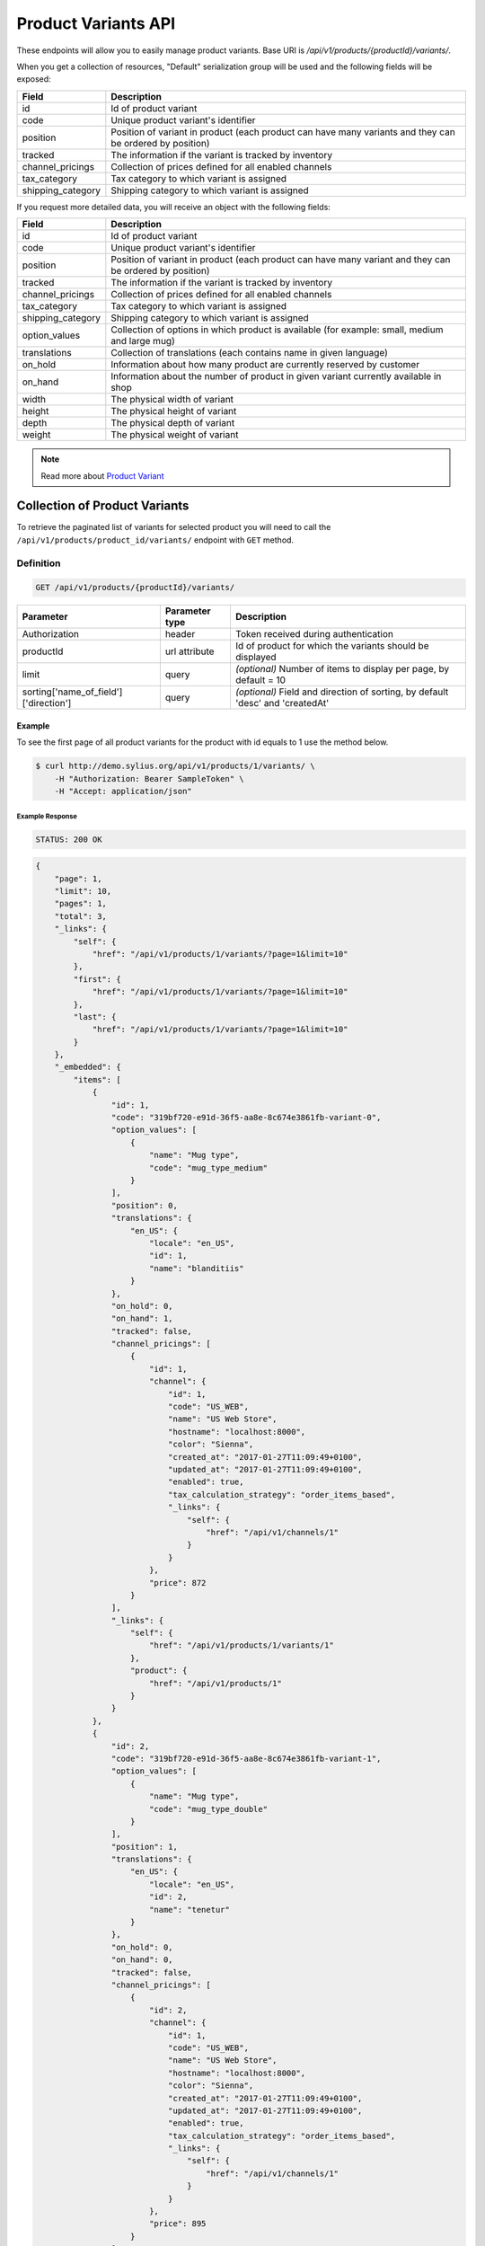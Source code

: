 Product Variants API
====================

These endpoints will allow you to easily manage product variants. Base URI is `/api/v1/products/{productId}/variants/`.

When you get a collection of resources, "Default" serialization group will be used and the following fields will be exposed:

+-------------------+---------------------------------------------------------------------------+
| Field             | Description                                                               |
+===================+===========================================================================+
| id                | Id of product variant                                                     |
+-------------------+---------------------------------------------------------------------------+
| code              | Unique product variant's identifier                                       |
+-------------------+---------------------------------------------------------------------------+
| position          | Position of variant in product                                            |
|                   | (each product can have many variants and they can be ordered by position) |
+-------------------+---------------------------------------------------------------------------+
| tracked           | The information if the variant is tracked by inventory                    |
+-------------------+---------------------------------------------------------------------------+
| channel_pricings  | Collection of prices defined for all enabled channels                     |
+-------------------+---------------------------------------------------------------------------+
| tax_category      | Tax category to which variant is assigned                                 |
+-------------------+---------------------------------------------------------------------------+
| shipping_category | Shipping category to which variant is assigned                            |
+-------------------+---------------------------------------------------------------------------+

If you request more detailed data, you will receive an object with the following fields:

+-------------------+------------------------------------------------------------------------------------------------+
| Field             | Description                                                                                    |
+===================+================================================================================================+
| id                | Id of product variant                                                                          |
+-------------------+------------------------------------------------------------------------------------------------+
| code              | Unique product variant's identifier                                                            |
+-------------------+------------------------------------------------------------------------------------------------+
| position          | Position of variant in product                                                                 |
|                   | (each product can have many variant and they can be ordered by position)                       |
+-------------------+------------------------------------------------------------------------------------------------+
| tracked           | The information if the variant is tracked by inventory                                         |
+-------------------+------------------------------------------------------------------------------------------------+
| channel_pricings  | Collection of prices defined for all enabled channels                                          |
+-------------------+------------------------------------------------------------------------------------------------+
| tax_category      | Tax category to which variant is assigned                                                      |
+-------------------+------------------------------------------------------------------------------------------------+
| shipping_category | Shipping category to which variant is assigned                                                 |
+-------------------+------------------------------------------------------------------------------------------------+
| option_values     | Collection of options in which product is available (for example: small, medium and large mug) |
+-------------------+------------------------------------------------------------------------------------------------+
| translations      | Collection of translations (each contains name in given language)                              |
+-------------------+------------------------------------------------------------------------------------------------+
| on_hold           | Information about how many product are currently reserved by customer                          |
+-------------------+------------------------------------------------------------------------------------------------+
| on_hand           | Information about the number of product in given variant currently available in shop           |
+-------------------+------------------------------------------------------------------------------------------------+
| width             | The physical width of variant                                                                  |
+-------------------+------------------------------------------------------------------------------------------------+
| height            | The physical height of variant                                                                 |
+-------------------+------------------------------------------------------------------------------------------------+
| depth             | The physical depth of variant                                                                  |
+-------------------+------------------------------------------------------------------------------------------------+
| weight            | The physical weight of variant                                                                 |
+-------------------+------------------------------------------------------------------------------------------------+

.. note::

    Read more about `Product Variant`__

__ http://docs.sylius.org/en/latest/components/Product/models.html#variant

Collection of Product Variants
------------------------------

To retrieve the paginated list of variants for selected product you will need to call the ``/api/v1/products/product_id/variants/`` endpoint with ``GET`` method.

Definition
^^^^^^^^^^

.. code-block:: text

    GET /api/v1/products/{productId}/variants/

+---------------------------------------+----------------+----------------------------------------------------------+
| Parameter                             | Parameter type | Description                                              |
+=======================================+================+==========================================================+
| Authorization                         | header         | Token received during authentication                     |
+---------------------------------------+----------------+----------------------------------------------------------+
| productId                             | url attribute  | Id of product for which the variants should be displayed |
+---------------------------------------+----------------+----------------------------------------------------------+
| limit                                 | query          | *(optional)* Number of items to display per page,        |
|                                       |                | by default = 10                                          |
+---------------------------------------+----------------+----------------------------------------------------------+
| sorting['name_of_field']['direction'] | query          | *(optional)* Field and direction of sorting,             |
|                                       |                | by default 'desc' and 'createdAt'                        |
+---------------------------------------+----------------+----------------------------------------------------------+

Example
.......

To see the first page of all product variants for the product with id equals to 1 use the method below.

.. code-block:: bash

    $ curl http://demo.sylius.org/api/v1/products/1/variants/ \
        -H "Authorization: Bearer SampleToken" \
        -H "Accept: application/json"

Example Response
~~~~~~~~~~~~~~~~

.. code-block:: text

    STATUS: 200 OK

.. code-block:: json

    {
        "page": 1,
        "limit": 10,
        "pages": 1,
        "total": 3,
        "_links": {
            "self": {
                "href": "/api/v1/products/1/variants/?page=1&limit=10"
            },
            "first": {
                "href": "/api/v1/products/1/variants/?page=1&limit=10"
            },
            "last": {
                "href": "/api/v1/products/1/variants/?page=1&limit=10"
            }
        },
        "_embedded": {
            "items": [
                {
                    "id": 1,
                    "code": "319bf720-e91d-36f5-aa8e-8c674e3861fb-variant-0",
                    "option_values": [
                        {
                            "name": "Mug type",
                            "code": "mug_type_medium"
                        }
                    ],
                    "position": 0,
                    "translations": {
                        "en_US": {
                            "locale": "en_US",
                            "id": 1,
                            "name": "blanditiis"
                        }
                    },
                    "on_hold": 0,
                    "on_hand": 1,
                    "tracked": false,
                    "channel_pricings": [
                        {
                            "id": 1,
                            "channel": {
                                "id": 1,
                                "code": "US_WEB",
                                "name": "US Web Store",
                                "hostname": "localhost:8000",
                                "color": "Sienna",
                                "created_at": "2017-01-27T11:09:49+0100",
                                "updated_at": "2017-01-27T11:09:49+0100",
                                "enabled": true,
                                "tax_calculation_strategy": "order_items_based",
                                "_links": {
                                    "self": {
                                        "href": "/api/v1/channels/1"
                                    }
                                }
                            },
                            "price": 872
                        }
                    ],
                    "_links": {
                        "self": {
                            "href": "/api/v1/products/1/variants/1"
                        },
                        "product": {
                            "href": "/api/v1/products/1"
                        }
                    }
                },
                {
                    "id": 2,
                    "code": "319bf720-e91d-36f5-aa8e-8c674e3861fb-variant-1",
                    "option_values": [
                        {
                            "name": "Mug type",
                            "code": "mug_type_double"
                        }
                    ],
                    "position": 1,
                    "translations": {
                        "en_US": {
                            "locale": "en_US",
                            "id": 2,
                            "name": "tenetur"
                        }
                    },
                    "on_hold": 0,
                    "on_hand": 0,
                    "tracked": false,
                    "channel_pricings": [
                        {
                            "id": 2,
                            "channel": {
                                "id": 1,
                                "code": "US_WEB",
                                "name": "US Web Store",
                                "hostname": "localhost:8000",
                                "color": "Sienna",
                                "created_at": "2017-01-27T11:09:49+0100",
                                "updated_at": "2017-01-27T11:09:49+0100",
                                "enabled": true,
                                "tax_calculation_strategy": "order_items_based",
                                "_links": {
                                    "self": {
                                        "href": "/api/v1/channels/1"
                                    }
                                }
                            },
                            "price": 895
                        }
                    ],
                    "_links": {
                        "self": {
                            "href": "/api/v1/products/1/variants/2"
                        },
                        "product": {
                            "href": "/api/v1/products/1"
                        }
                    }
                }
            ]
	    }
    }

Getting a Single Product Variant
--------------------------------

To retrieve the details of the product variant you will need to call the ``/api/v1/products/product_id/variants/variant_id`` endpoint with ``GET`` method.

Definition
^^^^^^^^^^

.. code-block:: text

    GET /api/v1/products/{productId}/variants/{id}

+---------------+----------------+----------------------------------------------------------+
| Parameter     | Parameter type | Description                                              |
+===============+================+==========================================================+
| Authorization | header         | Token received during authentication                     |
+---------------+----------------+----------------------------------------------------------+
| id            | url attribute  | Id of requested resource                                 |
+---------------+----------------+----------------------------------------------------------+
| productId     | url attribute  | Id of product for which the variants should be displayed |
+---------------+----------------+----------------------------------------------------------+

Example
.......

To see the details for the the product variant with id equals to 1, which is defined for the product with id equals to 1 use the method below.

.. code-block:: bash

    $ curl http://demo.sylius.org/api/v1/products/1/variants/1 \
        -H "Authorization: Bearer SampleToken" \
        -H "Accept: application/json"

Example Response
~~~~~~~~~~~~~~~~

.. code-block:: text

    STATUS: 200 OK

.. code-block:: json

    {
        "id": 1,
        "code": "319bf720-e91d-36f5-aa8e-8c674e3861fb-variant-0",
        "option_values": [
            {
                "name": "Mug type",
                "code": "mug_type_medium"
            }
        ],
        "position": 0,
        "translations": {
            "en_US": {
                "locale": "en_US",
                "id": 1,
                "name": "blanditiis"
            }
        },
        "on_hold": 0,
        "on_hand": 1,
        "tracked": false,
        "channel_pricings": [
            {
                "id": 1,
                "channel": {
                    "id": 1,
                    "code": "US_WEB",
                    "name": "US Web Store",
                    "hostname": "localhost:8000",
                    "color": "Sienna",
                    "created_at": "2017-01-27T11:09:49+0100",
                    "updated_at": "2017-01-27T11:09:49+0100",
                    "enabled": true,
                    "tax_calculation_strategy": "order_items_based",
                    "_links": {
                        "self": {
                            "href": "/api/v1/channels/1"
                        }
                    }
                },
                "price": 872
            }
        ],
        "_links": {
            "self": {
                "href": "/api/v1/products/1/variants/1"
            },
            "product": {
                "href": "/api/v1/products/1"
            }
	    }
    }

Creating a Product Variant
--------------------------

To create new product variant you will need to call the ``/api/v1/products/product_id/variants/`` endpoint with ``POST`` method.

Definition
^^^^^^^^^^

.. code-block:: text

    POST /api/v1/products/1/variants/

+---------------+----------------+----------------------------------------------------------+
| Parameter     | Parameter type | Description                                              |
+===============+================+==========================================================+
| Authorization | header         | Token received during authentication                     |
+---------------+----------------+----------------------------------------------------------+
| id            | url attribute  | Id of requested resource                                 |
+---------------+----------------+----------------------------------------------------------+
| productId     | url attribute  | Id of product for which the variants should be displayed |
+---------------+----------------+----------------------------------------------------------+
| code          | request        | **(unique)** Product variant identifier                  |
+---------------+----------------+----------------------------------------------------------+

Example
.......

To create new product variant for the product with id equals to 1 use the below method.

.. code-block:: bash

    $ curl http://demo.sylius.org/api/v1/products/62/variants/ \
        -H "Authorization: Bearer SampleToken" \
        -H "Content-Type: application/json" \
        -X POST \
        --data '
            {
	            "code": "MONSTER_MUG"
            }
        '

Example Response
~~~~~~~~~~~~~~~~

.. code-block:: text

    STATUS: 201 Created

.. code-block:: json

    {
        "id": 333,
        "code": "MONSTER_MUG",
        "option_values": [],
        "position": 3,
        "translations": [],
        "on_hold": 0,
        "on_hand": 0,
        "tracked": false,
        "channel_pricings": [],
        "_links": {
            "self": {
                "href": "/api/v1/products/1/variants/333"
            },
            "product": {
                "href": "/api/v1/products/1"
            }
        }
    }

.. warning::

    If you try to create a resource without code, you will receive a `400 Bad Request` error.

Example
.......

.. code-block:: bash

    $ curl http://demo.sylius.org/api/v1/products/1/variants/ \
        -H "Authorization: Bearer SampleToken" \
        -H "Accept: application/json" \
        -X POST

Example Response
~~~~~~~~~~~~~~~~

.. code-block:: text

    STATUS: 400 Bad Request

.. code-block:: json

    {
        "code":400,
        "message":"Validation Failed",
        "errors": {
            "children": {
                "enabled":{},
                "translations":{},
                "attributes":{},
                "associations":{},
                "channels":{},
                "mainTaxon":{},
                "productTaxons":{},
                "images":{},
                "code":{
                    "errors":["Please enter product code."]
                },
                "options":{}
            }
        }
    }

You can also create a product variant with additional (not required) fields:

+--------------------------------------+----------------+-------------------------------------------------------------------------------------------------------------+
| Parameter                            | Parameter type | Description                                                                                                 |
+======================================+================+=============================================================================================================+
| Authorization                        | header         | Token received during authentication                                                                        |
+--------------------------------------+----------------+-------------------------------------------------------------------------------------------------------------+
| id                                   | url attribute  | Id of requested resource                                                                                    |
+--------------------------------------+----------------+-------------------------------------------------------------------------------------------------------------+
| productId                            | url attribute  | Id of product for which the variants should be displayed                                                    |
+--------------------------------------+----------------+-------------------------------------------------------------------------------------------------------------+
| code                                 | request        | **(unique)** Product variant identifier                                                                     |
+--------------------------------------+----------------+-------------------------------------------------------------------------------------------------------------+
|translations['locale_code']['name']   | request        | *(optional)* Name of the product variant                                                                    |
+--------------------------------------+----------------+-------------------------------------------------------------------------------------------------------------+
| position                             | request        | *(optional)* Position of variant in product                                                                 |
+--------------------------------------+----------------+-------------------------------------------------------------------------------------------------------------+
| tracked                              | request        | *(optional)* The information if the variant is tracked by inventory (true or false)                         |
+--------------------------------------+----------------+-------------------------------------------------------------------------------------------------------------+
| channel_pricings                     | request        | *(optional)* Collection of objects which contains prices for all enabled channels                           |
+--------------------------------------+----------------+-------------------------------------------------------------------------------------------------------------+
| tax_category                         | request        | *(optional)* Code of object which provides information about tax category to which variant is assigned      |
+--------------------------------------+----------------+-------------------------------------------------------------------------------------------------------------+
| shipping_category                    | request        | *(optional)* Code of object which provides information about shipping category to which variant is assigned |
+--------------------------------------+----------------+-------------------------------------------------------------------------------------------------------------+
| option_values                        | request        | *(optional)* Object with information about ProductOption (by code) and ProductOptionValue (by code)         |
+--------------------------------------+----------------+-------------------------------------------------------------------------------------------------------------+
| onHand                               | request        | *(optional)* Information about the number of product in given variant currently available in shop           |
+--------------------------------------+----------------+-------------------------------------------------------------------------------------------------------------+
| width                                | request        | *(optional)* The width of variant                                                                           |
+--------------------------------------+----------------+-------------------------------------------------------------------------------------------------------------+
| height                               | request        | *(optional)* The height of variant                                                                          |
+--------------------------------------+----------------+-------------------------------------------------------------------------------------------------------------+
| depth                                | request        | *(optional)* The depth of variant                                                                           |
+--------------------------------------+----------------+-------------------------------------------------------------------------------------------------------------+
| weight                               | request        | *(optional)* The weight of variant                                                                          |
+--------------------------------------+----------------+-------------------------------------------------------------------------------------------------------------+

.. warning::

    Channels must be created and enabled before the prices will be defined for they.

Example
.......

Here is an example of creating a product variant with additional data for the product with id equals to 62.

.. code-block:: bash

    $ curl http://demo.sylius.org/api/v1/products/62/variants/ \
        -H "Authorization: Bearer SampleToken" \
        -H "Content-Type: application/json" \
        -X POST \
        --data '
            {
                "code": "Small_MUG",
                "translations": {
                        "en__US": {
                            "name": "Small Mug"
                    }
                },
                "channel_pricings": [
                    {
                        "price": "1243"
                    },
                    {
                        "price": "342"
                    }
                ],
                "tracked": true,
                "on_hand": 5,
                "tax_category": "other",
                "shipping_category": "default",
                "option_values": {
                    "type": "small"
                },
                "width": 5,
                "height": 10,
                "depth": 15,
                "weight": 20
            }
        '

Example Response
~~~~~~~~~~~~~~~~

.. code-block:: text

    STATUS: 201 Created

.. code-block:: json

    {
        "id": 345,
        "code": "SMALL_MUG",
        "option_values": [
            {
                "name": "type",
                "code": "small"
            }
        ],
        "position": 1,
        "translations": {
            "en_US": {
                "locale": "en_US",
                "id": 345,
                "name": "Small Mug"
            }
        },
        "on_hold": 0,
        "on_hand": 5,
        "tracked": true,
        "weight": 20,
        "width": 5,
        "height": 10,
        "depth": 15,
        "tax_category": {
            "id": 3,
            "code": "other",
            "name": "Other",
            "description": "Vel aut quam ut libero consequuntur. Sit aut ad soluta reprehenderit vel.",
            "created_at": "2017-01-27T11:09:49+0100",
            "updated_at": "2017-01-27T11:09:49+0100",
            "_links": {
                "self": {
                    "href": "/api/v1/tax-categories/3"
                }
            }
        },
        "shipping_category": {
            "id": 1,
            "code": "default",
            "name": "Default shipping category",
            "created_at": "2017-01-31T11:16:02+0100",
            "updated_at": "2017-01-31T11:16:02+0100",
            "_links": {
                "self": {
                    "href": "/api/v1/shipping-categories/1"
                }
            }
        },
        "channel_pricings": [
            {
                "id": 353,
                "channel": {
                    "id": 1,
                    "code": "US_WEB",
                    "name": "US Web Store",
                    "hostname": "localhost:8000",
                    "color": "Sienna",
                    "created_at": "2017-01-27T11:09:49+0100",
                    "updated_at": "2017-01-27T11:09:49+0100",
                    "enabled": true,
                    "tax_calculation_strategy": "order_items_based",
                    "_links": {
                        "self": {
                            "href": "/api/v1/channels/1"
                        }
                    }
                },
                "price": 124300
            },
            {
                "id": 354,
                "channel": {
                    "id": 2,
                    "code": "asdasd",
                    "name": "dasd",
                    "hostname": "localhost:8081",
                    "created_at": "2017-01-30T11:47:15+0100",
                    "updated_at": "2017-01-30T11:47:15+0100",
                    "enabled": true,
                    "tax_calculation_strategy": "order_items_based",
                    "_links": {
                        "self": {
                            "href": "/api/v1/channels/2"
                        }
                    }
                },
                "price": 34200
            }
        ],
        "_links": {
            "self": {
                "href": "/api/v1/products/62/variants/345"
            },
            "product": {
                "href": "/api/v1/products/62"
            }
        }
    }

Updating Product Variant
------------------------

To full update a product variant you will need to call the ``/api/v1/products/product_id/variants/variant_id`` endpoint with ``PUT`` method.

Definition
^^^^^^^^^^

.. code-block:: text

    PUT /api/v1/products/{productId}/variants/{id}

+---------------+----------------+----------------------------------------------------------+
| Parameter     | Parameter type | Description                                              |
+===============+================+==========================================================+
| Authorization | header         | Token received during authentication                     |
+---------------+----------------+----------------------------------------------------------+
| id            | url attribute  | Id of requested resource                                 |
+---------------+----------------+----------------------------------------------------------+
| productId     | url attribute  | Id of product for which the variants should be displayed |
+---------------+----------------+----------------------------------------------------------+
| code          | request        | **(unique)** Product variant identifier                  |
+---------------+----------------+----------------------------------------------------------+

Example
.......

To full update the product variant with id equals to 342 for the product with id equals to 1 use the below method.

.. code-block:: bash

    curl http://demo.sylius.org/api/v1/products/63/variants/342 \
        -H "Authorization: Bearer SampleToken" \
        -H "Content-Type: application/json" \
        -X PUT \
        --data '
            {
                "translations":{
                    "en__US": {
                        "name": "Small mug"
                    }
                },
                "channel_pricings": [
                    {
                        "price": "1243"
                    },
                    {
                        "price": "342"
                    }
                ],
                "tracked": true,
                "on_hand": 5,
                "tax_category": "other",
                "shipping_category": "default",
                "width": 5,
                "height": 10,
                "depth": 15,
                "weight": 20,
                "option_values": {
                    "type" :"small"
                }
            }
        '

Example Response
~~~~~~~~~~~~~~~~

.. code-block:: text

    STATUS: 204 No Content

To partial update a product variant you will need to call the ``/api/v1/products/product_id/variants/variant_id`` endpoint with ``PATCH`` method.

Definition
^^^^^^^^^^

.. code-block:: text

    PATCH /api/v1/products/{productId}/variants/{id}

+-------------------------------------+----------------+----------------------------------------------------------+
| Parameter                           | Parameter type | Description                                              |
+=====================================+================+==========================================================+
| Authorization                       | header         | Token received during authentication                     |
+-------------------------------------+----------------+----------------------------------------------------------+
| id                                  | url attribute  | Id of requested resource                                 |
+-------------------------------------+----------------+----------------------------------------------------------+
| productId                           | url attribute  | Id of product for which the variants should be displayed |
+-------------------------------------+----------------+----------------------------------------------------------+
| translations['locale_code']['name'] | request        | Name of product variant                                  |
+-------------------------------------+----------------+----------------------------------------------------------+

Example
.......

To partial update the product variant with id equals to 342 for the product with id equals to 1 use the below method.

.. code-block:: bash

    $ curl http://demo.sylius.org/api/v1/products/62/variants/342 \
        -H "Authorization: Bearer SampleToken" \
        -H "Content-Type: application/json" \
        -X PATCH \
        --data '
            {
                "translations": {
                    "de": {
                        "name": "Monsterbecher"
                    }
                }
            }
        '

Example Response
~~~~~~~~~~~~~~~~

.. code-block:: text

    STATUS: 204 No Content

Deleting Product Variant
------------------------

To delete a product variant you will need to call the ``/api/v1/products/product_id/variants/variant_id`` endpoint with ``DELETE`` method.

Definition
^^^^^^^^^^

.. code-block:: text

    DELETE /api/v1/products/{productId}/variants/{id}

+-------------------------------------+----------------+----------------------------------------------------------+
| Parameter                           | Parameter type | Description                                              |
+=====================================+================+==========================================================+
| Authorization                       | header         | Token received during authentication                     |
+-------------------------------------+----------------+----------------------------------------------------------+
| id                                  | url attribute  | Id of requested resource                                 |
+-------------------------------------+----------------+----------------------------------------------------------+
| productId                           | url attribute  | Id of product for which the variants should be displayed |
+-------------------------------------+----------------+----------------------------------------------------------+

Example
.......

To delete the product variant with id equals to 333 from product with id equals to 1 use the method below.

.. code-block:: bash

    $ curl http://demo.sylius.org/api/v1/products/1/variants/333 \
        -H "Authorization: Bearer SampleToken" \
        -H "Accept: application/json" \
        -X DELETE

Example Response
~~~~~~~~~~~~~~~~

.. code-block:: text

    STATUS: 204 No Content
